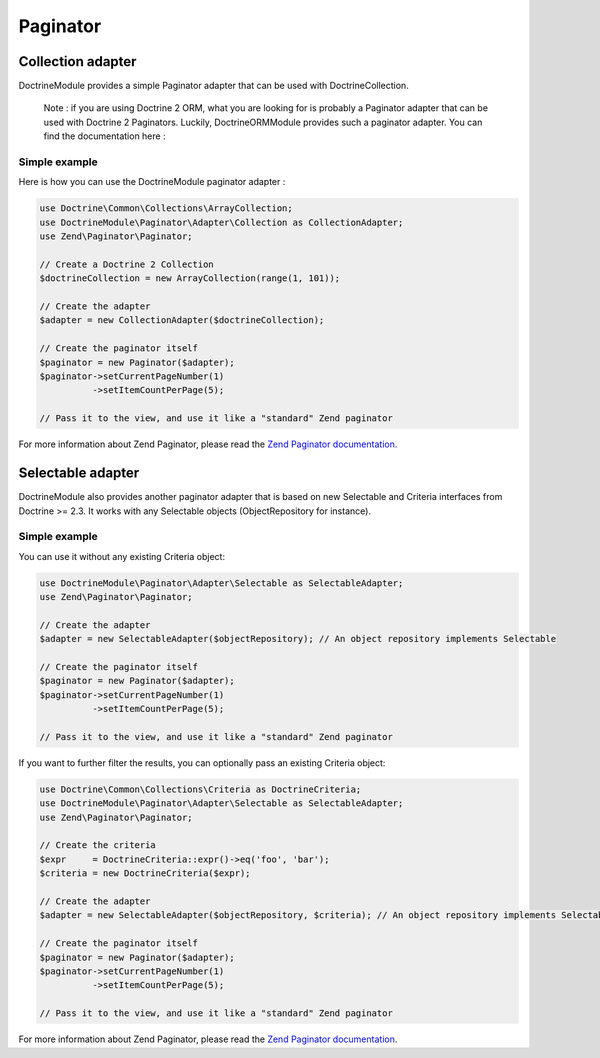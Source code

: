 Paginator
---------

Collection adapter
~~~~~~~~~~~~~~~~~~

DoctrineModule provides a simple Paginator adapter that can be used with
DoctrineCollection.

    Note : if you are using Doctrine 2 ORM, what you are looking for is
    probably a Paginator adapter that can be used with Doctrine 2
    Paginators. Luckily, DoctrineORMModule provides such a paginator
    adapter. You can find the documentation here :

Simple example
^^^^^^^^^^^^^^

Here is how you can use the DoctrineModule paginator adapter :

.. code:: php

    use Doctrine\Common\Collections\ArrayCollection;
    use DoctrineModule\Paginator\Adapter\Collection as CollectionAdapter;
    use Zend\Paginator\Paginator;

    // Create a Doctrine 2 Collection
    $doctrineCollection = new ArrayCollection(range(1, 101));

    // Create the adapter
    $adapter = new CollectionAdapter($doctrineCollection);

    // Create the paginator itself
    $paginator = new Paginator($adapter);
    $paginator->setCurrentPageNumber(1)
              ->setItemCountPerPage(5);

    // Pass it to the view, and use it like a "standard" Zend paginator

For more information about Zend Paginator, please read the `Zend
Paginator
documentation <http://framework.zend.com/manual/2.0/en/modules/zend.paginator.introduction.html>`__.

Selectable adapter
~~~~~~~~~~~~~~~~~~

DoctrineModule also provides another paginator adapter that is based on
new Selectable and Criteria interfaces from Doctrine >= 2.3. It works
with any Selectable objects (ObjectRepository for instance).

Simple example
^^^^^^^^^^^^^^

You can use it without any existing Criteria object:

.. code:: php

    use DoctrineModule\Paginator\Adapter\Selectable as SelectableAdapter;
    use Zend\Paginator\Paginator;

    // Create the adapter
    $adapter = new SelectableAdapter($objectRepository); // An object repository implements Selectable

    // Create the paginator itself
    $paginator = new Paginator($adapter);
    $paginator->setCurrentPageNumber(1)
              ->setItemCountPerPage(5);

    // Pass it to the view, and use it like a "standard" Zend paginator

If you want to further filter the results, you can optionally pass an
existing Criteria object:

.. code:: php

    use Doctrine\Common\Collections\Criteria as DoctrineCriteria;
    use DoctrineModule\Paginator\Adapter\Selectable as SelectableAdapter;
    use Zend\Paginator\Paginator;

    // Create the criteria
    $expr     = DoctrineCriteria::expr()->eq('foo', 'bar');
    $criteria = new DoctrineCriteria($expr);

    // Create the adapter
    $adapter = new SelectableAdapter($objectRepository, $criteria); // An object repository implements Selectable

    // Create the paginator itself
    $paginator = new Paginator($adapter);
    $paginator->setCurrentPageNumber(1)
              ->setItemCountPerPage(5);

    // Pass it to the view, and use it like a "standard" Zend paginator

For more information about Zend Paginator, please read the `Zend
Paginator
documentation <http://framework.zend.com/manual/2.3/en/modules/zend.paginator.introduction.html>`__.
